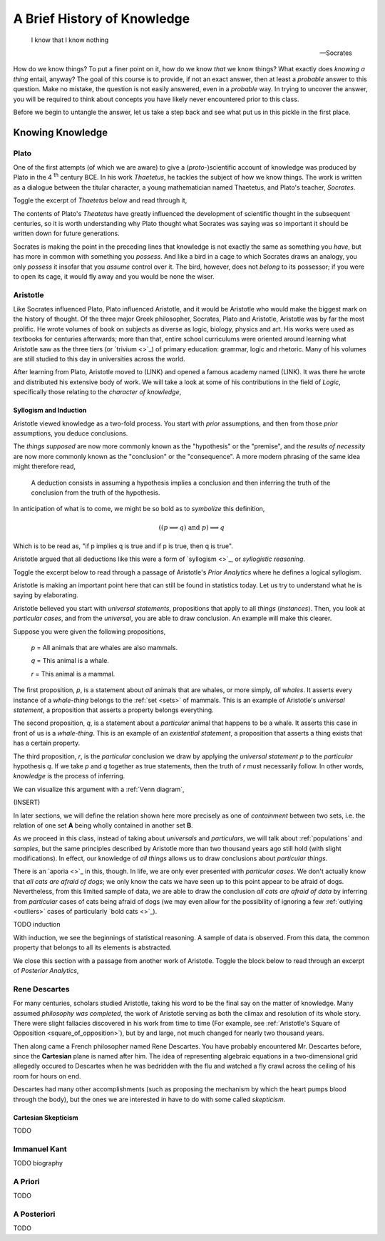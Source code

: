 .. _knowledge:

============================
A Brief History of Knowledge
============================

    I know that I know nothing

    -- Socrates 

How do we know things? To put a finer point on it, how do we know *that* we know things? What exactly does *knowing a thing* entail, anyway? The goal of this course is to provide, if not an exact answer, then at least a *probable* answer to this question. Make no mistake, the question is not easily answered, even in a *probable* way. In trying to uncover the answer, you will be required to think about concepts you have likely never encountered prior to this class. 

Before we begin to untangle the answer, let us take a step back and see what put us in this pickle in the first place.

Knowing Knowledge
=================

Plato 
-----

One of the first attempts (of which we are aware) to give a (*proto*-)scientific account of knowledge was produced by Plato in the 4 :sup:`th` century BCE. In his work *Thaetetus*, he tackles the subject of how we know things. The work is written as a dialogue between the titular character, a young mathematician named Thaetetus, and Plato's teacher, *Socrates*.

Toggle the excerpt of *Thaetetus* below and read through it,

.. collapse:: Thaetetus, Plato

    **Socrates**: Have you heard what they say nowadays that knowing is?

    **Theatetus**: Perhaps; however, I do not remember just at this moment.

    **Socrates**: They say it is having knowledge.

    **Theatetus**: True.

    **Socrates**: Let us make a slight change and say possessing knowledge.

    **Theatetus**: Why, how will you claim that the one differs from the other?

    **Socrates**: Well, then, having does not seem to me the same as possessing. For instance, if a man bought a cloak and had it under his control, but did not wear it, we should certainly not say that he had it, but that possessed it.

    **Theatetus**: And rightly.

    **Socrates**: Now see whether it is possible in the same way for one who possesses knowledge not to have it, as, for instance, if a man should catch wild birds--pigeons or the like--and should arrange an aviary at home and keep them in it, we might in a way assert that he always has them because he possesses them, might we not?

    **Theatetus**: Yes.

    **Socrates**: And yet in another way that he has none of them, but that he has acquired power over them, since he has brought them under his control in his own enclosure, to take them and hold them whenever he likes, by catching whichever bird he pleases, and to let them go again; and he can do this as often as he pleases.

The contents of Plato's *Theatetus* have greatly influenced the development of scientific thought in the subsequent centuries, so it is worth understanding why Plato thought what Socrates was saying was so important it should be written down for future generations. 

Socrates is making the point in the preceding lines that knowledge is not exactly the same as something you *have*, but has more in common with something you *possess*. And like a bird in a cage to which Socrates draws an analogy, you only *possess* it insofar that you *assume* control over it. The bird, however, does not *belong* to its possessor; if you were to open its cage, it would fly away and you would be none the wiser. 

Aristotle
---------

Like Socrates influenced Plato, Plato influenced Aristotle, and it would be Aristotle who would make the biggest mark on the history of thought. Of the three major Greek philosopher, Socrates, Plato and Aristotle, Aristotle was by far the most prolific. He wrote volumes of book on subjects as diverse as logic, biology, physics and art. His works were used as textbooks for centuries afterwards; more than that, entire school curriculums were oriented around learning what Aristotle saw as the three tiers (or `trivium <>`_) of primary education: grammar, logic and rhetoric. Many of his volumes are still studied to this day in universities across the world.

After learning from Plato, Aristotle moved to (LINK) and opened a famous academy named (LINK). It was there he wrote and distributed his extensive body of work. We will take a look at some of his contributions in the field of *Logic*, specifically those relating to the *character of knowledge*,

Syllogism and Induction
***********************

Aristotle viewed knowledge as a two-fold process. You start with *prior* assumptions, and then from those *prior* assumptions, you deduce conclusions. 

.. collapse:: Prior Analytics, Aristotle

    A deduction is a speech in which, certain things having been supposed, something different from those supposed results of necessity because of their being so.

The *things supposed* are now more commonly known as the "hypothesis" or the "premise", and the *results of necessity* are now more commonly known as the "conclusion" or the "consequence". A more modern phrasing of the same idea might therefore read,

    A deduction consists in assuming a hypothesis implies a conclusion and then inferring the truth of the conclusion from the truth of the hypothesis.

In anticipation of what is to come, we might be so bold as to *symbolize* this definition,

.. math::
    
    ((p \implies q ) \text{ and } p ) \implies q

Which is to be read as, "if p implies q is true and if p is true, then q is true".

Aristotle argued that all deductions like this were a form of `syllogism <>`_, or *syllogistic reasoning*. 

Toggle the excerpt below to read through a passage of Aristotle's *Prior Analytics* where he defines a logical syllogism.

.. collapse:: Prior Analytics, Aristotle 

    In particular syllogisms, if the universal premiss is necessary, then the conclusion will be necessary...First let the universal be necessary, and let A belong to all B necessarily, but let B simply belong to some C: it is necessary then that A belongs to some C necessarily; for C falls uner B, and A was assumed to belong necessarily to all B.

Aristotle is making an important point here that can still be found in statistics today. Let us try to understand what he is saying by elaborating.

Aristotle believed you start with *universal statements*, propositions that apply to all *things* (*instances*). Then, you look at *particular cases*, and from the *universal*, you are able to draw conclusion. An example will make this clearer.

Suppose you were given the following propositions,

    *p* = All animals that are whales are also mammals.

    *q* = This animal is a whale.

    *r* = This animal is a mammal.

The first proposition, *p*, is a statement about *all* animals that are whales, or more simply, *all whales*. It asserts every instance of a *whale-thing* belongs to the :ref:`set <sets>` of mammals. This is an example of Aristotle's *universal statement*, a proposition that asserts a property belongs everything. 

The second proposition, *q*, is a statement about a *particular* animal that happens to be a whale. It asserts this case in front of us is a *whale-thing*. This is an example of an *existential statement*, a proposition that asserts a thing exists that has a certain property.

The third proposition, *r*, is the *particular* conclusion we draw by applying the *universal statement* *p* to the *particular* hypothesis *q*. If we take *p* and *q* together as true statements, then the truth of *r* must necessarily follow. 
In other words, *knowledge* is the process of inferring.

We can visualize this argument with a :ref:`Venn diagram`,

(INSERT)

In later sections, we will define the relation shown here more precisely as one of *containment* between two sets, i.e. the relation of one set **A** being wholly contained in another set **B**.

As we proceed in this class, instead of taking about *universals* and *particulars*, we will talk about :ref:`populations` and `samples`, but the same principles described by Aristotle more than two thousand years ago still hold (with slight modifications). In effect, our knowledge of *all things* allows us to draw conclusions about *particular things*.  

There is an `aporia <>`_ in this, though. In life, we are only ever presented with *particular cases*. We don't actually know that *all cats are afraid of dogs*; we only know the cats we have seen up to this point appear to be afraid of dogs. Nevertheless, from this limited sample of data, we are able to draw the conclusion *all cats are afraid of data* by inferring from *particular* cases of cats being afraid of dogs (we may even allow for the possibility of ignoring a few :ref:`outlying <outliers>` cases of particularly `bold cats <>`_).

TODO induction

With induction, we see the beginnings of statistical reasoning. A sample of data is observed. From this data, the common property that belongs to all its elements is abstracted. 

We close this section with a passage from another work of Aristotle. Toggle the block below to read through an excerpt of *Posterior Analytics*,

.. collapse:: Posterior Analytics

    All instruction given or received by way of argument proceeds from pre-existent knowledge. This becomes evident upon a survey of all the species of such instruction. The mathematical sciences and all other speculative disciplines are acquired in this way, and so are the two forms of dialectical reasoning, syllogistic and inductive; for each of these latter make use of old knowledge to impart new, the syllogism assuming an audience that accepts its premisses, induction exhibiting the universal as implicit in the clearly known particular. Again, the persuasion exerted by rhetorical arguments is in principle the same, since the use either example, a kind of induction or a form of syllogism.

    The pre-existent knowledge required is of two kinds. In some cases admission of the fact must be assumed, in others comprehension of the meaning of the term used, and sometimes both assumptions are essential. Thus, we assume that every predicate can be either truly affirmed or truly denied of any subject, and that 'triangle' means so and so; as regards 'unit' we have to make the double assumption of the meaning of the word and the existence of the thing. THe reason is that these several objects are not equally obvious to us. Recognition of truth may in some cases contain as factors both previous knowledge and also knowledge acquired simultaneously with that recognition-knowledge, this latter, of the particulars actually falling under the universal and therein already virutally known. For example, the student knew beforehand that the angles of every triangle are equal to two right angles; but it was only at the actual moment at which he was being led on to recognize that as true in the instance before him that he came to know 'this figure inscribed in the semicircle' to be a triangle.

Rene Descartes
--------------

For many centuries, scholars studied Aristotle, taking his word to be the final say on the matter of knowledge. Many assumed *philosophy was completed*, the work of Aristotle serving as both the climax and resolution of its whole story. There were slight fallacies discovered in his work from time to time (For example, see :ref:`Aristotle's Square of Opposition <square_of_opposition>`), but by and large, not much changed for nearly two thousand years. 

Then along came a French philosopher named Rene Descartes. You have probably encountered Mr. Descartes before, since the **Cartesian** plane is named after him. The idea of representing algebraic equations in a two-dimensional grid allegedly occured to Descartes when he was bedridden with the flu and watched a fly crawl across the ceiling of his room for hours on end. 

Descartes had many other accomplishments (such as proposing the mechanism by which the heart pumps blood through the body), but the ones we are interested in have to do with some called *skepticism*.

Cartesian Skepticism
********************

TODO 

Immanuel Kant
-------------

TODO biography

A Priori
--------

TODO 

A Posteriori
------------

TODO